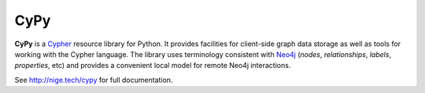====
CyPy
====

.. image:: https://travis-ci.org/technige/cypy.svg?branch=master
    :target: https://travis-ci.org/technige/cypy

.. image:: https://coveralls.io/repos/github/technige/cypy/badge.svg?branch=master
    :target: https://coveralls.io/github/technige/cypy?branch=master


**CyPy** is a `Cypher <https://neo4j.com/developer/cypher/>`_ resource library for Python.
It provides facilities for client-side graph data storage as well as tools for working with the Cypher language.
The library uses terminology consistent with `Neo4j <https://neo4j.com/>`_ (*nodes*, *relationships*, *labels*, *properties*, etc) and provides a convenient local model for remote Neo4j interactions.

See http://nige.tech/cypy for full documentation.

